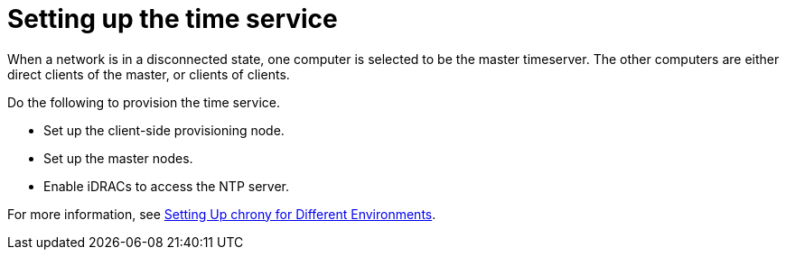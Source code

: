 // Module included in the following assemblies:
//
// * list of assemblies where this module is included
// ipv6-disconnected-server-setup.adoc

[id="ipv6-disconnected-setting-up-the-client-side-time-service_{context}"]

= Setting up the time service

When a network is in a disconnected state, one computer is selected to be the master timeserver.
The other computers are either direct clients of the master, or clients of clients.

Do the following to provision the time service.

* Set up the client-side provisioning node.
* Set up the master nodes.
* Enable iDRACs to access the NTP server.

For more information, see
https://access.redhat.com/documentation/en-us/red_hat_enterprise_linux/7/html/system_administrators_guide/sect-setting_up_chrony_for_different_environments[Setting Up chrony for Different Environments].
